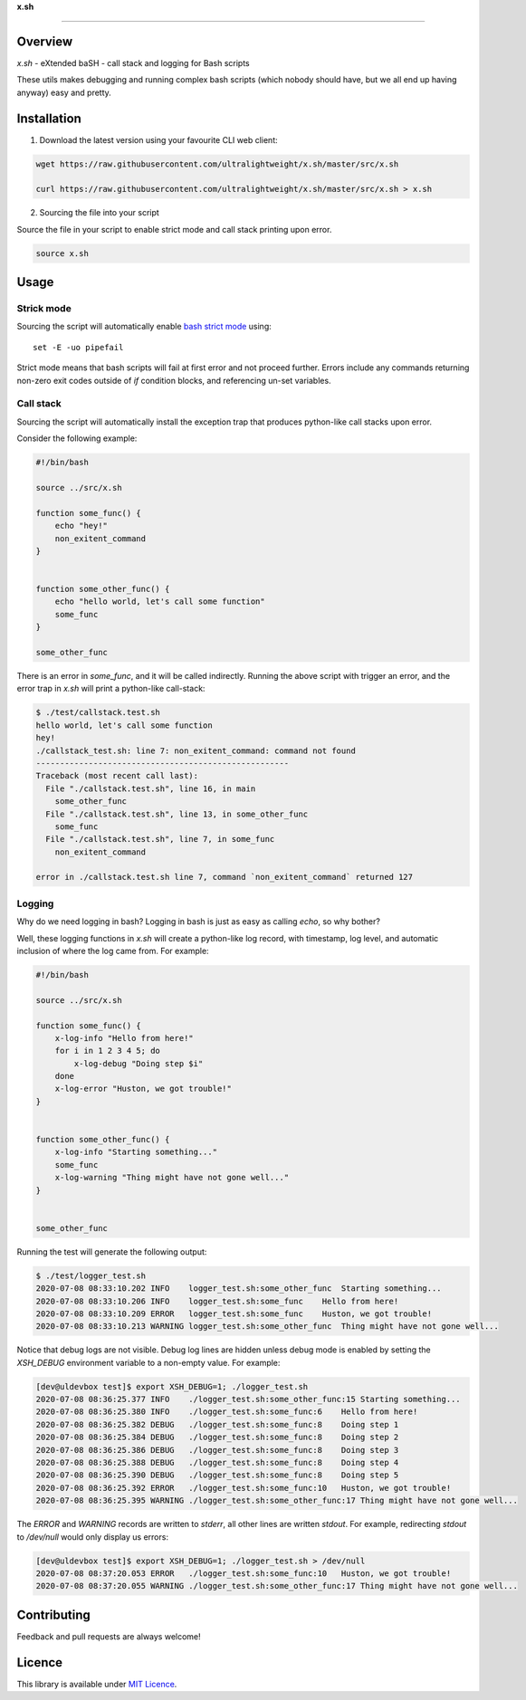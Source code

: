 
**x.sh**

----

.. image:: https://img.shields.io/github/v/tag/ultralightweight/x.sh  
    :target: http://github.com/ultralightweight/x.sh
    :alt: GitHub tag (latest SemVer)


.. image:: https://img.shields.io/github/issues-raw/ultralightweight/x.sh
    :target: https://github.com/ultralightweight/x.sh/issues
    :alt: GitHub issues




=========
Overview
=========

`x.sh` - eXtended baSH - call stack and logging for Bash scripts

These utils makes debugging and running complex bash scripts (which nobody should have, 
but we all end up having anyway) easy and pretty.


=============
Installation
=============

1. Download the latest version using your favourite CLI web client:
   
.. code-block:: bash

   wget https://raw.githubusercontent.com/ultralightweight/x.sh/master/src/x.sh

   curl https://raw.githubusercontent.com/ultralightweight/x.sh/master/src/x.sh > x.sh


2. Sourcing the file into your script
    

Source the file in your script to enable strict mode and call stack printing upon error.

.. code-block:: bash

    source x.sh


======
Usage
======


Strick mode
^^^^^^^^^^^^^

Sourcing the script will automatically enable `bash strict mode <http://redsymbol.net/articles/unofficial-bash-strict-mode>`_ using::

    set -E -uo pipefail


Strict mode means that bash scripts will fail at first error and not proceed further. Errors include any commands returning 
non-zero exit codes outside of `if` condition blocks, and referencing un-set variables.


Call stack
^^^^^^^^^^^

Sourcing the script will automatically install the exception trap that produces python-like call stacks upon error.


Consider the following example:


.. code-block:: bash

    #!/bin/bash

    source ../src/x.sh

    function some_func() {
        echo "hey!"
        non_exitent_command
    }


    function some_other_func() {
        echo "hello world, let's call some function"
        some_func
    }

    some_other_func


There is an error in `some_func`, and it will be called indirectly. Running the above script with 
trigger an error, and the error trap in `x.sh` will print a python-like call-stack:


.. code-block:: bash

    $ ./test/callstack.test.sh 
    hello world, let's call some function
    hey!
    ./callstack_test.sh: line 7: non_exitent_command: command not found
    -----------------------------------------------------
    Traceback (most recent call last):
      File "./callstack.test.sh", line 16, in main
        some_other_func
      File "./callstack.test.sh", line 13, in some_other_func
        some_func
      File "./callstack.test.sh", line 7, in some_func
        non_exitent_command
       
    error in ./callstack.test.sh line 7, command `non_exitent_command` returned 127


Logging 
^^^^^^^^

Why do we need logging in bash? Logging in bash is just as easy as calling `echo`, so why bother?


Well, these logging functions in `x.sh` will create a python-like log record, with timestamp, log level, and
automatic inclusion of where the log came from. For example:


.. code-block:: bash

    #!/bin/bash

    source ../src/x.sh

    function some_func() {
        x-log-info "Hello from here!"
        for i in 1 2 3 4 5; do
            x-log-debug "Doing step $i"
        done
        x-log-error "Huston, we got trouble!"
    }


    function some_other_func() {
        x-log-info "Starting something..."
        some_func
        x-log-warning "Thing might have not gone well..."
    }


    some_other_func


Running the test will generate the following output: 


.. code-block:: bash

    $ ./test/logger_test.sh 
    2020-07-08 08:33:10.202 INFO    logger_test.sh:some_other_func  Starting something...
    2020-07-08 08:33:10.206 INFO    logger_test.sh:some_func    Hello from here!
    2020-07-08 08:33:10.209 ERROR   logger_test.sh:some_func    Huston, we got trouble!
    2020-07-08 08:33:10.213 WARNING logger_test.sh:some_other_func  Thing might have not gone well...



Notice that debug logs are not visible. Debug log lines are hidden unless debug mode is enabled 
by setting the `XSH_DEBUG` environment variable to a non-empty value. For example:


.. code-block:: bash

    [dev@uldevbox test]$ export XSH_DEBUG=1; ./logger_test.sh 
    2020-07-08 08:36:25.377 INFO    ./logger_test.sh:some_other_func:15 Starting something...
    2020-07-08 08:36:25.380 INFO    ./logger_test.sh:some_func:6    Hello from here!
    2020-07-08 08:36:25.382 DEBUG   ./logger_test.sh:some_func:8    Doing step 1
    2020-07-08 08:36:25.384 DEBUG   ./logger_test.sh:some_func:8    Doing step 2
    2020-07-08 08:36:25.386 DEBUG   ./logger_test.sh:some_func:8    Doing step 3
    2020-07-08 08:36:25.388 DEBUG   ./logger_test.sh:some_func:8    Doing step 4
    2020-07-08 08:36:25.390 DEBUG   ./logger_test.sh:some_func:8    Doing step 5
    2020-07-08 08:36:25.392 ERROR   ./logger_test.sh:some_func:10   Huston, we got trouble!
    2020-07-08 08:36:25.395 WARNING ./logger_test.sh:some_other_func:17 Thing might have not gone well...



The `ERROR` and `WARNING` records are written to `stderr`, all other lines are written `stdout`. For
example, redirecting `stdout` to `/dev/null` would only display us errors:


.. code-block:: bash

    [dev@uldevbox test]$ export XSH_DEBUG=1; ./logger_test.sh > /dev/null 
    2020-07-08 08:37:20.053 ERROR   ./logger_test.sh:some_func:10   Huston, we got trouble!
    2020-07-08 08:37:20.055 WARNING ./logger_test.sh:some_other_func:17 Thing might have not gone well...




=============
Contributing
=============

Feedback and pull requests are always welcome! 


========
Licence
========

This library is available under `MIT Licence <https://opensource.org/licenses/MIT>`_.





